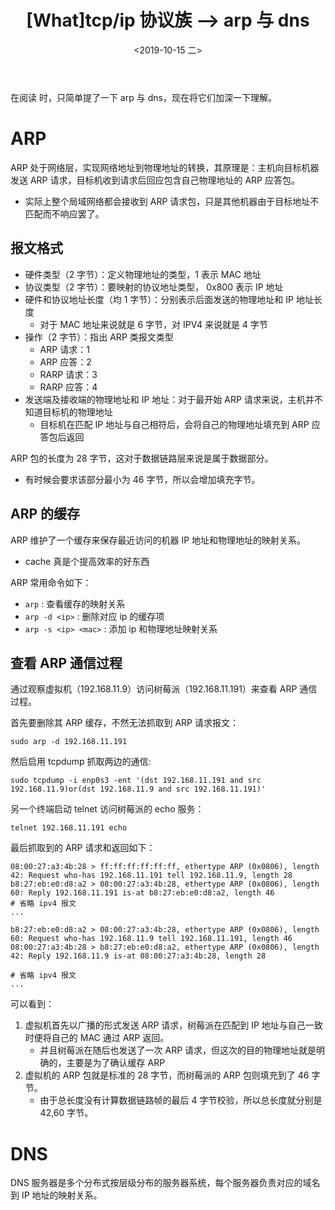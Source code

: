 #+TITLE: [What]tcp/ip 协议族 --> arp 与 dns
#+DATE: <2019-10-15 二> 
#+TAGS: CS
#+LAYOUT: post
#+CATEGORIES: book,Linux高性能服务器编程
#+NAME: <book_linux_server_chapter_1.org>
#+OPTIONS: ^:nil
#+OPTIONS: ^:{}

在阅读 [[http://kcmetercec.top/categories/book/%25E5%259B%25BE%25E8%25A7%25A3TCPIP-%25E5%2585%25A5%25E9%2597%25A8/][<<图解TCPIP>>]] 时，只简单提了一下 arp 与 dns，现在将它们加深一下理解。
#+BEGIN_EXPORT html
<!--more-->
#+END_EXPORT
* ARP
ARP 处于网络层，实现网络地址到物理地址的转换，其原理是：主机向目标机器发送 ARP 请求，目标机收到请求后回应包含自己物理地址的 ARP 应答包。
- 实际上整个局域网络都会接收到 ARP 请求包，只是其他机器由于目标地址不匹配而不响应罢了。
** 报文格式
[[./arp_format.jpg]]
- 硬件类型（2 字节）：定义物理地址的类型，1 表示 MAC 地址
- 协议类型（2 字节）：要映射的协议地址类型， 0x800 表示 IP 地址
- 硬件和协议地址长度（均 1 字节）：分别表示后面发送的物理地址和 IP 地址长度
  + 对于 MAC 地址来说就是 6 字节，对 IPV4 来说就是 4 字节
- 操作（2 字节）：指出 ARP 类报文类型
  + ARP 请求：1
  + ARP 应答：2
  + RARP 请求：3
  + RARP 应答：4
- 发送端及接收端的物理地址和 IP 地址：对于最开始 ARP 请求来说，主机并不知道目标机的物理地址
  + 目标机在匹配 IP 地址与自己相符后，会将自己的物理地址填充到 ARP 应答包后返回
    
ARP 包的长度为 28 字节，这对于数据链路层来说是属于数据部分。
- 有时候会要求该部分最小为 46 字节，所以会增加填充字节。
** ARP 的缓存
ARP 维护了一个缓存来保存最近访问的机器 IP 地址和物理地址的映射关系。
- cache 真是个提高效率的好东西

ARP 常用命令如下：
- =arp= : 查看缓存的映射关系
- =arp -d <ip>= : 删除对应 ip 的缓存项
- =arp -s <ip> <mac>= : 添加 ip 和物理地址映射关系
** 查看 ARP 通信过程
通过观察虚拟机（192.168.11.9）访问树莓派（192.168.11.191）来查看 ARP 通信过程。

首先要删除其 ARP 缓存，不然无法抓取到 ARP 请求报文：
#+BEGIN_EXAMPLE
  sudo arp -d 192.168.11.191
#+END_EXAMPLE
然后启用 tcpdump 抓取两边的通信:
#+BEGIN_EXAMPLE
  sudo tcpdump -i enp0s3 -ent '(dst 192.168.11.191 and src 192.168.11.9)or(dst 192.168.11.9 and src 192.168.11.191)'
#+END_EXAMPLE
另一个终端启动 telnet 访问树莓派的 echo 服务：
#+BEGIN_EXAMPLE
  telnet 192.168.11.191 echo
#+END_EXAMPLE

最后抓取到的 ARP 请求和返回如下：
#+BEGIN_EXAMPLE
  08:00:27:a3:4b:28 > ff:ff:ff:ff:ff:ff, ethertype ARP (0x0806), length 42: Request who-has 192.168.11.191 tell 192.168.11.9, length 28
  b8:27:eb:e0:d8:a2 > 08:00:27:a3:4b:28, ethertype ARP (0x0806), length 60: Reply 192.168.11.191 is-at b8:27:eb:e0:d8:a2, length 46
  # 省略 ipv4 报文
  ...

  b8:27:eb:e0:d8:a2 > 08:00:27:a3:4b:28, ethertype ARP (0x0806), length 60: Request who-has 192.168.11.9 tell 192.168.11.191, length 46
  08:00:27:a3:4b:28 > b8:27:eb:e0:d8:a2, ethertype ARP (0x0806), length 42: Reply 192.168.11.9 is-at 08:00:27:a3:4b:28, length 28

  # 省略 ipv4 报文
  ...
#+END_EXAMPLE
可以看到：
1. 虚拟机首先以广播的形式发送 ARP 请求，树莓派在匹配到 IP 地址与自己一致时便将自己的 MAC 通过 ARP 返回。
   - 并且树莓派在随后也发送了一次 ARP 请求，但这次的目的物理地址就是明确的，主要是为了确认缓存 ARP
2. 虚拟机的 ARP 包就是标准的 28 字节，而树莓派的 ARP 包则填充到了 46 字节。
   - 由于总长度没有计算数据链路帧的最后 4 字节校验，所以总长度就分别是 42,60 字节。

* DNS
DNS 服务器是多个分布式按层级分布的服务器系统，每个服务器负责对应的域名到 IP 地址的映射关系。
